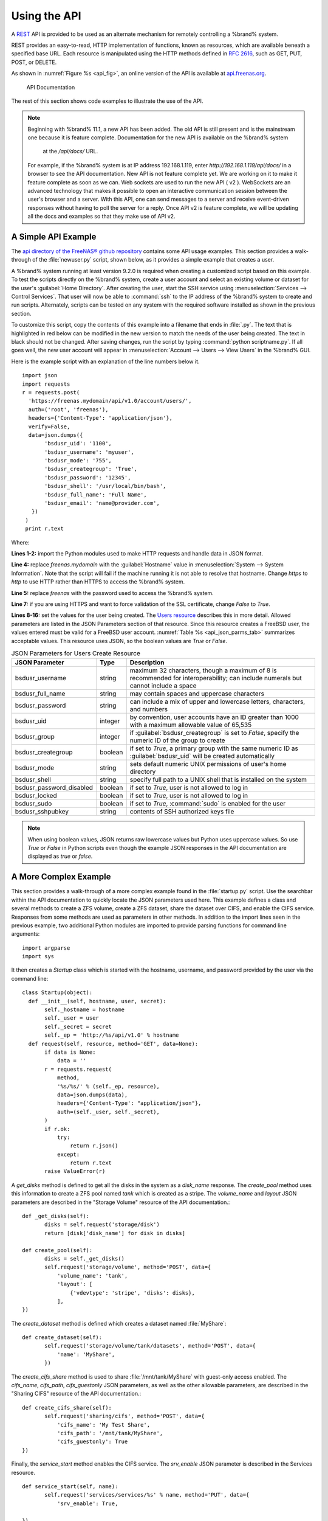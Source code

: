 .. index:: API
.. _Using the API:

Using the API
=============

A `REST
<https://en.wikipedia.org/wiki/Representational_state_transfer>`__ API
is provided to be used as an alternate mechanism for remotely
controlling a %brand% system.

REST provides an easy-to-read, HTTP implementation of functions, known
as resources, which are available beneath a specified base URL. Each
resource is manipulated using the HTTP methods defined in :rfc:`2616`,
such as GET, PUT, POST, or DELETE.

As shown in
:numref:`Figure %s <api_fig>`,
an online version of the API is available at
`api.freenas.org <http://api.freenas.org>`__.

.. _api_fig:

.. figure:: images/api.png

   API Documentation


The rest of this section shows code examples to illustrate the use of
the API.

.. note:: Beginning with %brand% 11.1, a new API has been added. The
   old API is still present and is the mainstream one because it is
   feature complete.
   Documentation for the new API is available on the %brand% system
    at the */api/docs/* URL.
   For example, if the %brand% system is at IP address 192.168.1.119,
   enter *http://192.168.1.119/api/docs/* in a browser to see the API
   documentation.
   New API is not feature complete yet. We are working on it to make it
   feature complete as soon as we can. Web sockets are used to run the
   new API ( v2 ).
   WebSockets are an advanced technology that makes it
   possible to open an interactive communication session between the
   user's browser and a server. With this API, one can send messages
   to a server and receive event-driven responses without having to
   poll the server for a reply. Once API v2 is feature complete, we will
   be updating all the docs and examples so that they make use of API v2.


.. _A Simple API Example:

A Simple API Example
--------------------

.. highlight:: python
   :linenothreshold: 4


The `api directory of the FreeNAS® github repository
<https://github.com/freenas/freenas/tree/master/examples/api>`__
contains some API usage examples. This section provides a walk-through
of the :file:`newuser.py` script, shown below, as it provides a simple
example that creates a user.

A %brand% system running at least version 9.2.0 is required when
creating a customized script based on this example. To test the
scripts directly on the %brand% system, create a user account and
select an existing volume or dataset for the user's
:guilabel:`Home Directory`. After creating the user, start the SSH
service using
:menuselection:`Services --> Control Services`.
That user will now be able to :command:`ssh` to the IP address of the
%brand% system to create and run scripts. Alternately, scripts can be
tested on any system with the required software installed as shown in
the previous section.

To customize this script, copy the contents of this example into a
filename that ends in :file:`.py`. The text that is highlighted in red
below can be modified in the new version to match the needs of
the user being created. The text in black should not be changed.
After saving changes, run the script by typing
:command:`python scriptname.py`. If all goes well, the new user
account will appear in
:menuselection:`Account --> Users --> View Users`
in the %brand% GUI.

Here is the example script with an explanation of the line numbers
below it.
::

 import json
 import requests
 r = requests.post(
   'https://freenas.mydomain/api/v1.0/account/users/',
   auth=('root', 'freenas'),
   headers={'Content-Type': 'application/json'},
   verify=False,
   data=json.dumps({
        'bsdusr_uid': '1100',
        'bsdusr_username': 'myuser',
        'bsdusr_mode': '755',
        'bsdusr_creategroup': 'True',
        'bsdusr_password': '12345',
        'bsdusr_shell': '/usr/local/bin/bash',
        'bsdusr_full_name': 'Full Name',
        'bsdusr_email': 'name@provider.com',
    })
  )
  print r.text

Where:

**Lines 1-2:** import the Python modules used to make HTTP requests
and handle data in JSON format.

**Line 4:** replace *freenas.mydomain* with the :guilabel:`Hostname`
value in
:menuselection:`System --> System Information`.
Note that the script will fail if the machine running it is not able
to resolve that hostname. Change *https* to *http* to use HTTP rather
than HTTPS to access the %brand% system.

**Line 5:** replace *freenas* with the password used to access the
%brand% system.

**Line 7:** if you are using HTTPS and want to force validation of the
SSL certificate, change *False* to *True*.

**Lines 8-16:** set the values for the user being created. The
`Users
resource <http://api.freenas.org/resources/account.html#users>`__
describes this in more detail. Allowed parameters are listed in the
JSON Parameters section of that resource. Since this resource creates
a FreeBSD user, the values entered must be valid for a FreeBSD user
account.
:numref:`Table %s <api_json_parms_tab>`
summarizes acceptable values. This resource uses JSON, so the boolean
values are *True* or *False*.


.. tabularcolumns:: |>{\RaggedRight}p{\dimexpr 0.20\linewidth-2\tabcolsep}
                    |>{\RaggedRight}p{\dimexpr 0.16\linewidth-2\tabcolsep}
                    |>{\RaggedRight}p{\dimexpr 0.64\linewidth-2\tabcolsep}|

.. _api_json_parms_tab:

.. table:: JSON Parameters for Users Create Resource
   :class: longtable

   +--------------------------+----------+----------------------------------------------------------------------------------------------------------------------+
   | JSON Parameter           | Type     | Description                                                                                                          |
   |                          |          |                                                                                                                      |
   |                          |          |                                                                                                                      |
   +==========================+==========+======================================================================================================================+
   | bsdusr_username          | string   | maximum 32 characters, though a maximum of 8 is recommended for interoperability; can include numerals but cannot    |
   |                          |          | include a space                                                                                                      |
   |                          |          |                                                                                                                      |
   +--------------------------+----------+----------------------------------------------------------------------------------------------------------------------+
   | bsdusr_full_name         | string   | may contain spaces and uppercase characters                                                                          |
   |                          |          |                                                                                                                      |
   +--------------------------+----------+----------------------------------------------------------------------------------------------------------------------+
   | bsdusr_password          | string   | can include a mix of upper and lowercase letters, characters, and numbers                                            |
   |                          |          |                                                                                                                      |
   +--------------------------+----------+----------------------------------------------------------------------------------------------------------------------+
   | bsdusr_uid               | integer  | by convention, user accounts have an ID greater than 1000 with a maximum allowable value of 65,535                   |
   |                          |          |                                                                                                                      |
   +--------------------------+----------+----------------------------------------------------------------------------------------------------------------------+
   | bsdusr_group             | integer  | if :guilabel:`bsdusr_creategroup` is set to *False*, specify the numeric ID of the group to create                   |
   |                          |          |                                                                                                                      |
   +--------------------------+----------+----------------------------------------------------------------------------------------------------------------------+
   | bsdusr_creategroup       | boolean  | if set to *True*, a primary group with the same numeric ID as :guilabel:`bsdusr_uid` will be created automatically   |
   |                          |          |                                                                                                                      |
   +--------------------------+----------+----------------------------------------------------------------------------------------------------------------------+
   | bsdusr_mode              | string   | sets default numeric UNIX permissions of user's home directory                                                       |
   |                          |          |                                                                                                                      |
   +--------------------------+----------+----------------------------------------------------------------------------------------------------------------------+
   | bsdusr_shell             | string   | specify full path to a UNIX shell that is installed on the system                                                    |
   |                          |          |                                                                                                                      |
   +--------------------------+----------+----------------------------------------------------------------------------------------------------------------------+
   | bsdusr_password_disabled | boolean  | if set to *True*, user is not allowed to log in                                                                      |
   |                          |          |                                                                                                                      |
   +--------------------------+----------+----------------------------------------------------------------------------------------------------------------------+
   | bsdusr_locked            | boolean  | if set to *True*, user is not allowed to log in                                                                      |
   |                          |          |                                                                                                                      |
   +--------------------------+----------+----------------------------------------------------------------------------------------------------------------------+
   | bsdusr_sudo              | boolean  | if set to *True*, :command:`sudo` is enabled for the user                                                            |
   |                          |          |                                                                                                                      |
   +--------------------------+----------+----------------------------------------------------------------------------------------------------------------------+
   | bsdusr_sshpubkey         | string   | contents of SSH authorized keys file                                                                                 |
   |                          |          |                                                                                                                      |
   +--------------------------+----------+----------------------------------------------------------------------------------------------------------------------+


.. note:: When using boolean values, JSON returns raw lowercase values
   but Python uses uppercase values. So use *True* or *False* in
   Python scripts even though the example JSON responses in the API
   documentation are displayed as *true* or *false*.


.. _A More Complex Example:

A More Complex Example
----------------------

This section provides a walk-through of a more complex example found
in the :file:`startup.py` script. Use the searchbar within the API
documentation to quickly locate the JSON parameters used here. This
example defines a class and several methods to create a ZFS volume,
create a ZFS dataset, share the dataset over CIFS, and enable the CIFS
service. Responses from some methods are used as parameters in other
methods.  In addition to the import lines seen in the previous
example, two additional Python modules are imported to provide parsing
functions for command line arguments::

 import argparse
 import sys

It then creates a *Startup* class which is started with the hostname,
username, and password provided by the user via the command line::

 class Startup(object):
   def __init__(self, hostname, user, secret):
        self._hostname = hostname
        self._user = user
        self._secret = secret
        self._ep = 'http://%s/api/v1.0' % hostname
   def request(self, resource, method='GET', data=None):
        if data is None:
            data = ''
        r = requests.request(
            method,
            '%s/%s/' % (self._ep, resource),
            data=json.dumps(data),
            headers={'Content-Type': "application/json"},
            auth=(self._user, self._secret),
        )
        if r.ok:
            try:
                return r.json()
            except:
                return r.text
        raise ValueError(r)

A *get_disks* method is defined to get all the disks in the system as
a *disk_name* response. The *create_pool* method uses this information
to create a ZFS pool named *tank* which is created as a stripe. The
*volume_name* and *layout* JSON parameters are described in the
"Storage Volume" resource of the API documentation.::

 def _get_disks(self):
        disks = self.request('storage/disk')
        return [disk['disk_name'] for disk in disks]

 def create_pool(self):
        disks = self._get_disks()
        self.request('storage/volume', method='POST', data={
            'volume_name': 'tank',
            'layout': [
                {'vdevtype': 'stripe', 'disks': disks},
            ],
 })

The *create_dataset* method is defined which creates a dataset named
:file:`MyShare`:
::

 def create_dataset(self):
        self.request('storage/volume/tank/datasets', method='POST', data={
            'name': 'MyShare',
	})

The *create_cifs_share* method is used to share
:file:`/mnt/tank/MyShare` with guest-only access enabled. The
*cifs_name*, *cifs_path*, *cifs_guestonly* JSON parameters, as well as
the other allowable parameters, are described in the "Sharing CIFS"
resource of the API documentation.::

 def create_cifs_share(self):
        self.request('sharing/cifs', method='POST', data={
            'cifs_name': 'My Test Share',
            'cifs_path': '/mnt/tank/MyShare',
            'cifs_guestonly': True
 })

Finally, the *service_start* method enables the CIFS service. The
*srv_enable* JSON parameter is described in the Services resource.
::

 def service_start(self, name):
        self.request('services/services/%s' % name, method='PUT', data={
            'srv_enable': True,

 })
